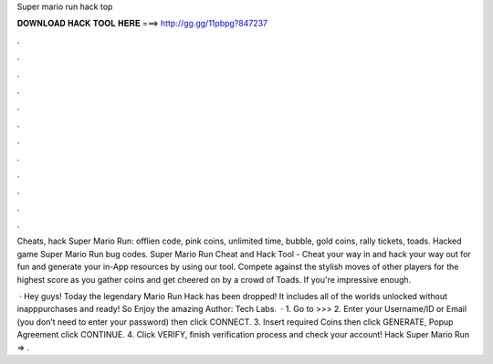 Super mario run hack top



𝐃𝐎𝐖𝐍𝐋𝐎𝐀𝐃 𝐇𝐀𝐂𝐊 𝐓𝐎𝐎𝐋 𝐇𝐄𝐑𝐄 ===> http://gg.gg/11pbpg?847237



.



.



.



.



.



.



.



.



.



.



.



.

Cheats, hack Super Mario Run: offlien code, pink coins, unlimited time, bubble, gold coins, rally tickets, toads. Hacked game Super Mario Run bug codes. Super Mario Run Cheat and Hack Tool - Cheat your way in and hack your way out for fun and generate your in-App resources by using our tool. Compete against the stylish moves of other players for the highest score as you gather coins and get cheered on by a crowd of Toads. If you're impressive enough.

 · Hey guys! Today the legendary Mario Run Hack has been dropped! It includes all of the worlds unlocked without inapppurchases and ready! So Enjoy the amazing Author: Tech Labs.  · 1. Go to >>>  2. Enter your Username/ID or Email (you don’t need to enter your password) then click CONNECT. 3. Insert required Coins then click GENERATE, Popup Agreement click CONTINUE. 4. Click VERIFY, finish verification process and check your account! Hack Super Mario Run => .
